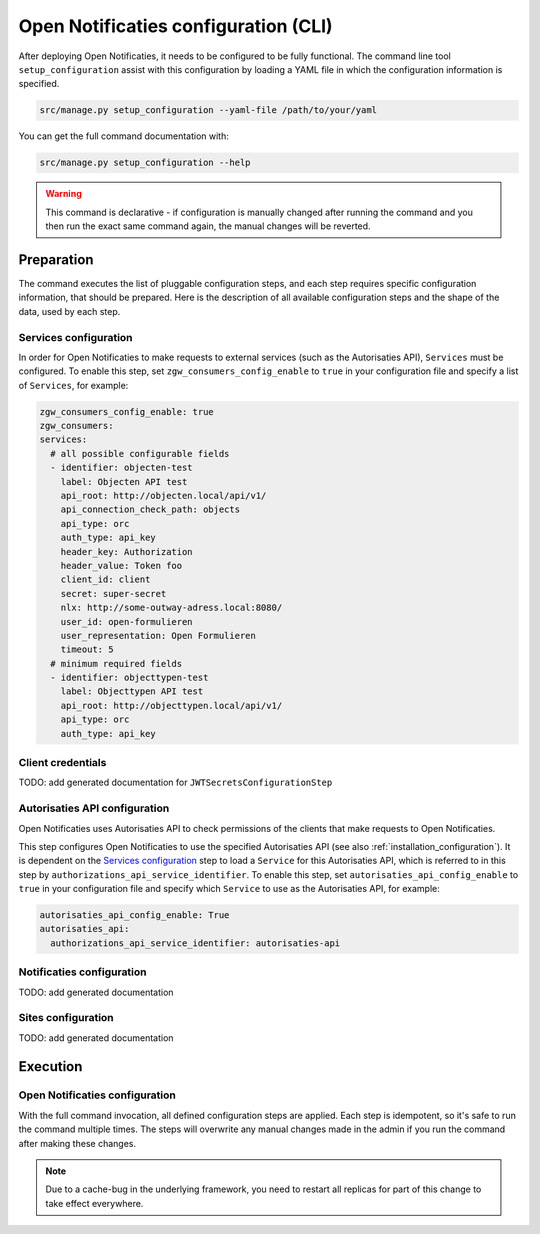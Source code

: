.. _installation_configuration_cli:

=====================================
Open Notificaties configuration (CLI)
=====================================

After deploying Open Notificaties, it needs to be configured to be fully functional. The
command line tool ``setup_configuration`` assist with this configuration by loading a
YAML file in which the configuration information is specified.

.. code-block:: bash

    src/manage.py setup_configuration --yaml-file /path/to/your/yaml

You can get the full command documentation with:

.. code-block:: bash

    src/manage.py setup_configuration --help

.. warning:: This command is declarative - if configuration is manually changed after
   running the command and you then run the exact same command again, the manual
   changes will be reverted.

Preparation
===========

The command executes the list of pluggable configuration steps, and each step
requires specific configuration information, that should be prepared.
Here is the description of all available configuration steps and the shape of the data,
used by each step.


Services configuration
----------------------

In order for Open Notificaties to make requests to external services (such as the Autorisaties API),
``Services`` must be configured. To enable this step, set ``zgw_consumers_config_enable`` to ``true`` in your
configuration file and specify a list of ``Services``, for example:

.. code-block:: yaml

    zgw_consumers_config_enable: true
    zgw_consumers:
    services:
      # all possible configurable fields
      - identifier: objecten-test
        label: Objecten API test
        api_root: http://objecten.local/api/v1/
        api_connection_check_path: objects
        api_type: orc
        auth_type: api_key
        header_key: Authorization
        header_value: Token foo
        client_id: client
        secret: super-secret
        nlx: http://some-outway-adress.local:8080/
        user_id: open-formulieren
        user_representation: Open Formulieren
        timeout: 5
      # minimum required fields
      - identifier: objecttypen-test
        label: Objecttypen API test
        api_root: http://objecttypen.local/api/v1/
        api_type: orc
        auth_type: api_key

Client credentials
------------------

TODO: add generated documentation for ``JWTSecretsConfigurationStep``


Autorisaties API configuration
------------------------------

Open Notificaties uses Autorisaties API to check permissions of the clients that
make requests to Open Notificaties.

This step configures Open Notificaties to use the specified Autorisaties API (see also :ref:`installation_configuration`). It is
dependent on the `Services configuration`_ step to load a ``Service`` for this Autorisaties API,
which is referred to in this step by ``authorizations_api_service_identifier``.
To enable this step, set ``autorisaties_api_config_enable`` to ``true`` in your
configuration file and specify which ``Service`` to use as the Autorisaties API, for example:

.. code-block:: yaml

    autorisaties_api_config_enable: True
    autorisaties_api:
      authorizations_api_service_identifier: autorisaties-api

.. _installation_configuration_cli_retry:

Notificaties configuration
--------------------------

TODO: add generated documentation


Sites configuration
-------------------

TODO: add generated documentation

Execution
=========

Open Notificaties configuration
-------------------------------

With the full command invocation, all defined configuration steps are applied. Each step is idempotent,
so it's safe to run the command multiple times. The steps will overwrite any manual changes made in
the admin if you run the command after making these changes.

.. note:: Due to a cache-bug in the underlying framework, you need to restart all
   replicas for part of this change to take effect everywhere.
